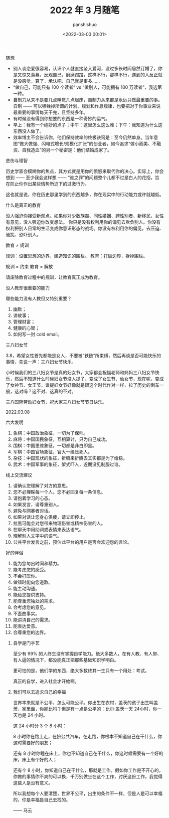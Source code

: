 #+title: 2022 年 3 月随笔
#+AUTHOR: panshishuo
#+date: <2022-03-03 00:01>

***** 随想
- 别人谈恋爱很容易，认识个人就直接坠入爱河，没过多长时间居然订婚了，你是又惊又羡慕，反观自己，磨磨蹭蹭，这样不行，那样不行，遇到的人反正就是没感觉，算了，承认吧，自己就是事多……
- “做自己，可能只有 100 个读者” vs “做别人，可能拥有 100 万读者”，我选第一种。
- 自制力从来不是要几点睡觉几点起床，自制力从来都是永远只做最重要的事。 自制 —— 可以牺牲掉所谓的计划、规划和作息规律，也要把对于你事业来说最重要的事情每天干完，且坚持多年。
- 有时候没有得到你想要的东西是一种奇妙的运气。
- 早上：我有一个绝妙的点子；中午：这里怎么这么难；下午：我知道为什么这东西没人做了。
- 效率博主不会告诉你，他们保持效率的终极诀窍是：至今仍然单身。当年意图“做大做强、闪电式增长/规模化扩张”的创业者，如今追求“做小而美、不融资、自我造血”的另一个秘密是：他们结婚成家了。

***** 悲伤与理智

历史学家会模糊你的焦点，其方式就是用你的愤怒来取代你的决心。实际上，你会想到 —— 至少我会这样想 —— “谁之罪”的问题整个儿都不过是白人的花招，旨在防止你作出某些情势所迫下的过激行为。

这也就是说，你在历史那里学到的东西越多，你在现实中的行动能力或许就越低。

***** 什么是真正的教育

没人强迫你接受新观点。如果你对少数族裔、同性婚姻、跨性别者、新移民，女性有意见，没人强迫你改变想法。 你只是没有权利用你的偏见去欺负别人。你没有权利把别人日常的生活变成你意识形态的战场。你没有权利用你的偏见，去压迫、骚扰、恐吓别人。

教育 ≠ 规训

规训：设置思想的边界，建造知识的围栏。
教育：打破边界，拆掉围栏。

规训 = 约束
教育 = 解放

请废除教育过程中的规训，让教育真正成为教育。

***** 没人教却很重要的能力

哪些能力没有人教但又特别重要？

1. 幽默；
2. 讲故事；
3. 管理财富；
4. 健康的心智；
5. 如何写一封 cold email。

***** 三八妇女节

3.8，希望女性首先都能是女人，不要被“铁链”所束缚，然后再谈是否可能快乐的事情，先说一声：三八妇女节快乐。

小时候我们的三八妇女节是真的妇女节，大家都会祝福老师和妈妈三八妇女节快乐，然后不知道什么时候妇女节没人提了，变成了女生节、仙女节，现在呢，变成了女神节、女王节，谁提妇女节好像就是跟这个时代作对一样、拉了历史的倒车一般，这对吗？这不对、这真的不对。

三八国际劳动妇女节，祝大家三八妇女节节日快乐。

2022.03.08

***** 六大发明

1. 象棋：中国政治象征，一切为了保帅。
2. 麻将：中国国民象征，互相算计，只为自己成功。
3. 围棋：中国思维象征，一切都是非白即黑。
4. 军棋：中国官场象征，官大一级压死人。
5. 杂技：中国现状的象征，折腾来折腾去其实都是为了维稳。
6. 武术：中国军事的象征，架式吓人，近期没见制服过谁。

***** 线上交流建议

1. 请确认您理解了对方的意思。
2. 您不必理睬每一个人。您不必回复每一条信息。
3. 请抱着学习的心态。
4. 如果发言，请尊重别人。
5. 避免与网暴者对话。
6. 如果对话让您身心俱疲，请立即停止。
7. 拉黑可能会对您带来物理伤害或精神伤害的人。
8. 在聊天中用助词或表情来表达语气。
9. 理解别人文字中的语气。
10. 公共平台发言之前，预估此平台的用户是否会欢迎您的言论。

***** 好的伴侣

1. 能为您匀出时间和精力。
2. 能考虑您的感受。
3. 不会打压你。
4. 做错时能向您道歉。
5. 能主动沟通。
6. 能给您提供支持。
7. 能尊重您独处的需求。
8. 会考虑您的意见。
9. 不歪曲事实。
10. 能讲清自己的需求。
11. 能表达爱意。
12. 会尊重您的边界。

****** 自学是门手艺

至少有 99% 的人终生没有掌握自学能力。绝大多数人，在有人教、有人带、有人逼的情况下，都没能真正把那些基础知识学明白。

更可怕的是，他们学的东西，绝大多数终其一生只有一个用处：考试。

真正的自学，进入社会才开始啊。

****** 我们可以去追求自己的幸福

世界本来就是不公平，怎么可能公平。你出生在农村，盖茨的孩子出生叫盖茨，家里面，你能比吗？但是有一点是公平的：比尔·盖茨一天 24小时，你一天也是 24 小时。

这 24 小时分 3 个 8 小时：

8 小时你在路上走，在挤公共汽车，在走路，你根本不知道自己在干什么，你这时需要好的朋友；

还有 8 小时你睡在床上，你也不知道自己在干什么，你这时候需要有一个好的床，床上有个好的人；

还有个 8 小时，你知道自己在干什么，那就是工作。假如你工作是不开心的，你做的事情你不爽的可以换，千万别做坐在这个工作，讨厌这份工作，我觉得这些人是没有意义。

所以我想每个人要清楚，世界不公平，出生的条件不一样，但是人是可以幸福的，你是幸福是自己去找的。

—— 马云

